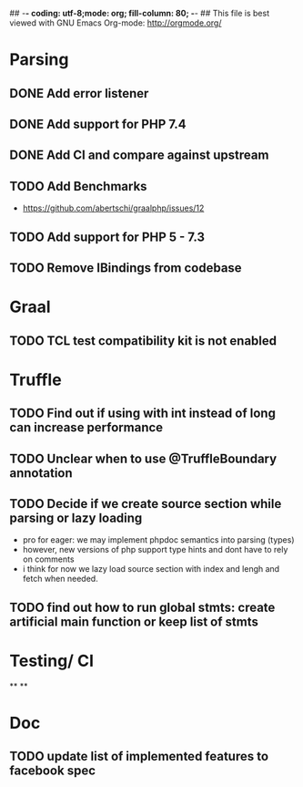## -*- coding: utf-8;mode: org; fill-column: 80;  -*-
## This file is best viewed with GNU Emacs Org-mode: http://orgmode.org/

* Parsing
** DONE Add error listener
CLOSED: [2020-05-02 Sat 21:51]
** DONE Add support for PHP 7.4
CLOSED: [2020-05-02 Sat 21:49]
** DONE Add CI and compare against upstream
CLOSED: [2020-05-02 Sat 21:50]
** TODO Add Benchmarks
 - https://github.com/abertschi/graalphp/issues/12
** TODO Add support for PHP 5 - 7.3
** TODO Remove IBindings from codebase
* Graal
** TODO TCL test compatibility kit is not enabled

* Truffle
** TODO Find out if using with int instead of long can increase performance
** TODO Unclear when to use @TruffleBoundary annotation
** TODO Decide if we create source section while parsing or lazy loading
- pro for eager: we may implement phpdoc semantics into parsing (types)
- however, new versions of php support type hints and dont have to rely on comments
- i think for now we lazy load source section with index and lengh and fetch when needed.
** TODO find out how to run global stmts: create artificial main function or keep list of stmts

* Testing/ CI
**
**

* Doc
** TODO update list of implemented features to facebook spec
